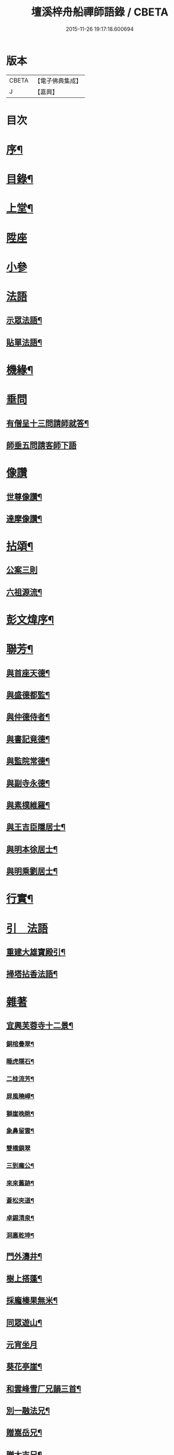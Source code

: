 #+TITLE: 壇溪梓舟船禪師語錄 / CBETA
#+DATE: 2015-11-26 19:17:18.600694
* 版本
 |     CBETA|【電子佛典集成】|
 |         J|【嘉興】    |

* 目次
* [[file:KR6q0464_001.txt::001-0337a2][序¶]]
* [[file:KR6q0464_001.txt::0337b12][目錄¶]]
* [[file:KR6q0464_001.txt::0337c4][上堂¶]]
* [[file:KR6q0464_001.txt::0338b9][陞座]]
* [[file:KR6q0464_001.txt::0338c12][小參]]
* [[file:KR6q0464_001.txt::0341c24][法語]]
** [[file:KR6q0464_001.txt::0341c25][示眾法語¶]]
** [[file:KR6q0464_001.txt::0341c30][貼單法語¶]]
* [[file:KR6q0464_001.txt::0342a6][機緣¶]]
* [[file:KR6q0464_001.txt::0342b13][垂問]]
** [[file:KR6q0464_001.txt::0342b14][有僧呈十三問請師就答¶]]
** [[file:KR6q0464_001.txt::0342b30][師垂五問請客師下語]]
* [[file:KR6q0464_001.txt::0342c9][像讚]]
** [[file:KR6q0464_001.txt::0342c10][世尊像讚¶]]
** [[file:KR6q0464_001.txt::0342c12][達摩像讚¶]]
* [[file:KR6q0464_002.txt::002-0343a4][拈頌¶]]
** [[file:KR6q0464_002.txt::002-0343a4][公案三則]]
** [[file:KR6q0464_002.txt::002-0343a23][六祖源流¶]]
* [[file:KR6q0464_002.txt::0348b2][彭文煒序¶]]
* [[file:KR6q0464_003.txt::003-0348b14][聯芳¶]]
** [[file:KR6q0464_003.txt::003-0348b15][與首座天德¶]]
** [[file:KR6q0464_003.txt::003-0348b18][與盛德都監¶]]
** [[file:KR6q0464_003.txt::003-0348b21][與仲德侍者¶]]
** [[file:KR6q0464_003.txt::003-0348b24][與書記竟德¶]]
** [[file:KR6q0464_003.txt::003-0348b27][與監院常德¶]]
** [[file:KR6q0464_003.txt::003-0348b30][與副寺永德¶]]
** [[file:KR6q0464_003.txt::0348c3][與素樸維羅¶]]
** [[file:KR6q0464_003.txt::0348c6][與王吉臣隱居士¶]]
** [[file:KR6q0464_003.txt::0348c9][與明本徐居士¶]]
** [[file:KR6q0464_003.txt::0348c12][與明乘劉居士¶]]
* [[file:KR6q0464_003.txt::0348c15][行實¶]]
* [[file:KR6q0464_003.txt::0349a17][引　法語]]
** [[file:KR6q0464_003.txt::0349a18][重建大雄寶殿引¶]]
** [[file:KR6q0464_003.txt::0349a28][掃塔拈香法語¶]]
* [[file:KR6q0464_003.txt::0349b11][雜著]]
** [[file:KR6q0464_003.txt::0349b12][宜興芙蓉寺十二景¶]]
*** [[file:KR6q0464_003.txt::0349b13][銅棺疊翠¶]]
*** [[file:KR6q0464_003.txt::0349b16][睡虎隱石¶]]
*** [[file:KR6q0464_003.txt::0349b19][二桂流芳¶]]
*** [[file:KR6q0464_003.txt::0349b22][屏風曉嶂¶]]
*** [[file:KR6q0464_003.txt::0349b25][獅崖晚眺¶]]
*** [[file:KR6q0464_003.txt::0349b28][象鼻留雲¶]]
*** [[file:KR6q0464_003.txt::0349b30][雙橋鎖翠]]
*** [[file:KR6q0464_003.txt::0349c4][三到龐公¶]]
*** [[file:KR6q0464_003.txt::0349c7][來來舊跡¶]]
*** [[file:KR6q0464_003.txt::0349c10][蒼松夾道¶]]
*** [[file:KR6q0464_003.txt::0349c13][卓錫清泉¶]]
*** [[file:KR6q0464_003.txt::0349c16][洞裏乾坤¶]]
** [[file:KR6q0464_003.txt::0349c19][門外濤井¶]]
** [[file:KR6q0464_003.txt::0349c22][樹上搭蓬¶]]
** [[file:KR6q0464_003.txt::0349c25][採龐榛果無米¶]]
** [[file:KR6q0464_003.txt::0349c28][同眾遊山¶]]
** [[file:KR6q0464_003.txt::0349c30][元宵坐月]]
** [[file:KR6q0464_003.txt::0350a4][葵花亭崖¶]]
** [[file:KR6q0464_003.txt::0350a7][和雲峰雪厂兄韻三首¶]]
** [[file:KR6q0464_003.txt::0350a14][別一融法兄¶]]
** [[file:KR6q0464_003.txt::0350a17][贈嵩岳兄¶]]
** [[file:KR6q0464_003.txt::0350a20][贈太吉兄¶]]
** [[file:KR6q0464_003.txt::0350a23][贈龍淵慈朗兄二首¶]]
** [[file:KR6q0464_003.txt::0350a28][則融法兄往蜀¶]]
** [[file:KR6q0464_003.txt::0350a30][贈梅竹庵瑞初禪師]]
** [[file:KR6q0464_003.txt::0350b4][遇雲間善來老宿原韻二首¶]]
** [[file:KR6q0464_003.txt::0350b9][海月堂法主瑞雲師¶]]
** [[file:KR6q0464_003.txt::0350b12][贈祖裔法姪¶]]
** [[file:KR6q0464_003.txt::0350b15][示茂枝徒¶]]
** [[file:KR6q0464_003.txt::0350b18][掩關隱居二首¶]]
** [[file:KR6q0464_003.txt::0350b23][赴齋口占¶]]
** [[file:KR6q0464_003.txt::0350b26][示雪浪禪人持經¶]]
** [[file:KR6q0464_003.txt::0350b29][同眾禪觀燈¶]]
** [[file:KR6q0464_003.txt::0350c2][示心宇鄭居士¶]]
** [[file:KR6q0464_003.txt::0350c5][示心持周居士¶]]
** [[file:KR6q0464_003.txt::0350c8][西蜀僧請藏送別¶]]
** [[file:KR6q0464_003.txt::0350c11][遊石傘峰¶]]
** [[file:KR6q0464_003.txt::0350c14][示僧住蓬崖¶]]
** [[file:KR6q0464_003.txt::0350c17][辭屺山老和尚二首¶]]
** [[file:KR6q0464_003.txt::0350c22][眾戒子請偈¶]]
** [[file:KR6q0464_003.txt::0350c25][留別眾禪友¶]]
** [[file:KR6q0464_003.txt::0350c28][贈芝崖兄¶]]
** [[file:KR6q0464_003.txt::0350c30][贈耕雲法姪]]
** [[file:KR6q0464_003.txt::0351a4][和語松法兄韻¶]]
** [[file:KR6q0464_003.txt::0351a7][贈幼葵王公京試¶]]
** [[file:KR6q0464_003.txt::0351a12][示千江禪師¶]]
** [[file:KR6q0464_003.txt::0351a15][示千峰禪師¶]]
** [[file:KR6q0464_003.txt::0351a18][贈純然師¶]]
** [[file:KR6q0464_003.txt::0351a21][送浣風法兄¶]]
** [[file:KR6q0464_003.txt::0351a24][鹿門寺十二景¶]]
*** [[file:KR6q0464_003.txt::0351a25][靈溢泉¶]]
*** [[file:KR6q0464_003.txt::0351a28][霸王山¶]]
*** [[file:KR6q0464_003.txt::0351a30][香爐山]]
*** [[file:KR6q0464_003.txt::0351b4][獅子山¶]]
*** [[file:KR6q0464_003.txt::0351b7][三高祠¶]]
*** [[file:KR6q0464_003.txt::0351b10][丹霞洞¶]]
*** [[file:KR6q0464_003.txt::0351b13][青龍繞塔¶]]
*** [[file:KR6q0464_003.txt::0351b16][修竹花斑¶]]
*** [[file:KR6q0464_003.txt::0351b19][流泉影池¶]]
*** [[file:KR6q0464_003.txt::0351b22][江鎖鹿門¶]]
*** [[file:KR6q0464_003.txt::0351b25][鹿門山居¶]]
*** [[file:KR6q0464_003.txt::0351b28][遠眺煙村¶]]
** [[file:KR6q0464_003.txt::0351b30][檀溪寺八景]]
*** [[file:KR6q0464_003.txt::0351c2][馬躍檀溪¶]]
*** [[file:KR6q0464_003.txt::0351c5][王燦古井¶]]
*** [[file:KR6q0464_003.txt::0351c8][晉柏遺風¶]]
*** [[file:KR6q0464_003.txt::0351c11][屏峰鎖翠¶]]
*** [[file:KR6q0464_003.txt::0351c14][雙堤繫州¶]]
*** [[file:KR6q0464_003.txt::0351c17][平橋日渡¶]]
*** [[file:KR6q0464_003.txt::0351c20][真武鉉峰¶]]
*** [[file:KR6q0464_003.txt::0351c23][晴湖夜月¶]]
** [[file:KR6q0464_003.txt::0351c26][贈梵林法主¶]]
** [[file:KR6q0464_003.txt::0351c29][示啟方戒子¶]]
** [[file:KR6q0464_003.txt::0352a2][為淨覺師¶]]
** [[file:KR6q0464_003.txt::0352a5][為默識師四旬¶]]
** [[file:KR6q0464_003.txt::0352a8][示典座禪人¶]]
** [[file:KR6q0464_003.txt::0352a11][示恆清禪人¶]]
** [[file:KR6q0464_003.txt::0352a14][示杲輝禪人¶]]
** [[file:KR6q0464_003.txt::0352a17][同眾舂米¶]]
** [[file:KR6q0464_003.txt::0352a20][示眾募衣單¶]]
** [[file:KR6q0464_003.txt::0352a23][人¶]]
** [[file:KR6q0464_003.txt::0352a25][生¶]]
** [[file:KR6q0464_003.txt::0352a27][在¶]]
** [[file:KR6q0464_003.txt::0352a29][世¶]]
** [[file:KR6q0464_003.txt::0352a30][四威儀]]
** [[file:KR6q0464_003.txt::0352b6][贈雪廠兄回浙¶]]
** [[file:KR6q0464_003.txt::0352b9][示沈居士護關¶]]
** [[file:KR6q0464_003.txt::0352b12][祖道吟五首¶]]
** [[file:KR6q0464_003.txt::0352b28][文學俞公同觀泉¶]]
** [[file:KR6q0464_003.txt::0352b30][遊天童太白峰]]
** [[file:KR6q0464_003.txt::0352c5][不凡李公過訪二番偶偈二首¶]]
** [[file:KR6q0464_003.txt::0352c12][次雲峰雪厂兄原韻¶]]
** [[file:KR6q0464_003.txt::0352c16][贈石劍師¶]]
** [[file:KR6q0464_003.txt::0352c20][贈樹影師¶]]
** [[file:KR6q0464_003.txt::0352c24][佛冤法兄佳章次韻贈二首¶]]
** [[file:KR6q0464_003.txt::0352c30][贈牧翁法弟]]
** [[file:KR6q0464_003.txt::0353a5][贈次梅白公留夜¶]]
** [[file:KR6q0464_003.txt::0353a9][化油供佛¶]]
** [[file:KR6q0464_003.txt::0353a13][檀溪募緣偈¶]]
** [[file:KR6q0464_003.txt::0353a17][護法王居士及耆宿等請師出關¶]]
** [[file:KR6q0464_003.txt::0353a21][吼松師來韻¶]]
** [[file:KR6q0464_003.txt::0353a25][贈洞宗梅雪大師壽¶]]
** [[file:KR6q0464_003.txt::0353a29][鐘樓寺清白禪師請贊文殊菩薩¶]]
** [[file:KR6q0464_003.txt::0353b3][法兄古宿和尚來韻復贈¶]]
** [[file:KR6q0464_003.txt::0353b7][府戎彭法兄¶]]
** [[file:KR6q0464_003.txt::0353b10][江西提督嚴護法¶]]
** [[file:KR6q0464_003.txt::0353b13][讚柯老居士¶]]
** [[file:KR6q0464_003.txt::0353b17][復韻笠庵¶]]
** [[file:KR6q0464_003.txt::0353b21][丙子別吉臣王公八載和韻一首¶]]
** [[file:KR6q0464_003.txt::0353b24][王居士請藏¶]]
** [[file:KR6q0464_003.txt::0353b27][佛像送至檀溪¶]]
** [[file:KR6q0464_003.txt::0353b30][鹿門寺景¶]]
** [[file:KR6q0464_003.txt::0353c3][檀溪寺景¶]]
** [[file:KR6q0464_003.txt::0353c6][荊南道前兵部職方司良範孟公遊檀溪和韻(三首)¶]]
** [[file:KR6q0464_003.txt::0353c14][孟公春去秋來¶]]
** [[file:KR6q0464_003.txt::0353c17][贈秀野法姪住西來寺¶]]
** [[file:KR6q0464_003.txt::0353c20][戒子明舌請示¶]]
** [[file:KR6q0464_003.txt::0353c23][贈大智壽¶]]
** [[file:KR6q0464_003.txt::0353c26][贈二眉修仙¶]]
** [[file:KR6q0464_003.txt::0353c29][募建大殿偈¶]]
** [[file:KR6q0464_003.txt::0354a2][郡侯鹿門法兄¶]]
** [[file:KR6q0464_003.txt::0354a5][示徒天德做庫頭維那火頭共四載偈二首¶]]
** [[file:KR6q0464_003.txt::0354a10][蓉城法姪止竟¶]]
** [[file:KR6q0464_003.txt::0354a13][祝梵大師¶]]
** [[file:KR6q0464_003.txt::0354a16][示徒德唯¶]]
** [[file:KR6q0464_003.txt::0354a19][實琴請像讚¶]]
** [[file:KR6q0464_003.txt::0354a22][結冬掛鐘板¶]]
** [[file:KR6q0464_003.txt::0354a25][募化千佛寶懺偈¶]]
** [[file:KR6q0464_003.txt::0354a28][募茶引偈¶]]
** [[file:KR6q0464_003.txt::0354a30][自歎二十首]]
** [[file:KR6q0464_003.txt::0354a30][度日]]
*** [[file:KR6q0464_003.txt::0354b3][荒居¶]]
*** [[file:KR6q0464_003.txt::0354b5][自愧¶]]
*** [[file:KR6q0464_003.txt::0354b7][居山¶]]
*** [[file:KR6q0464_003.txt::0354b9][祖道¶]]
*** [[file:KR6q0464_003.txt::0354b11][相見¶]]
*** [[file:KR6q0464_003.txt::0354b13][待茶¶]]
*** [[file:KR6q0464_003.txt::0354b15][步香¶]]
*** [[file:KR6q0464_003.txt::0354b17][留雲¶]]
*** [[file:KR6q0464_003.txt::0354b19][行敬¶]]
*** [[file:KR6q0464_003.txt::0354b21][茅舍¶]]
*** [[file:KR6q0464_003.txt::0354b23][山景¶]]
*** [[file:KR6q0464_003.txt::0354b25][進山¶]]
*** [[file:KR6q0464_003.txt::0354b27][話頭¶]]
*** [[file:KR6q0464_003.txt::0354b29][坐參¶]]
*** [[file:KR6q0464_003.txt::0354b30][尋山]]
*** [[file:KR6q0464_003.txt::0354c3][本懷¶]]
*** [[file:KR6q0464_003.txt::0354c5][垂手¶]]
*** [[file:KR6q0464_003.txt::0354c7][灰心¶]]
*** [[file:KR6q0464_003.txt::0354c9][返本¶]]
* [[file:KR6q0464_003.txt::0354c11][佛事¶]]
** [[file:KR6q0464_003.txt::0354c11][為吳國傑居士舉火]]
** [[file:KR6q0464_003.txt::0354c15][戒子德安舉火¶]]
** [[file:KR6q0464_003.txt::0354c18][屺山老和尚訃音至懸真上供云¶]]
** [[file:KR6q0464_003.txt::0354c23][為知聖居士舉火¶]]
** [[file:KR6q0464_003.txt::0354c26][為向官府居士舉火¶]]
** [[file:KR6q0464_003.txt::0354c30][為普陀庵主舉火¶]]
** [[file:KR6q0464_003.txt::0355a4][鄧善人舉火¶]]
** [[file:KR6q0464_003.txt::0355a7][性普禪人舉火¶]]
** [[file:KR6q0464_003.txt::0355a11][為破石禪師舉火¶]]
* [[file:KR6q0464_003.txt::0355a23][結制大光禪寺　上堂]]
* [[file:KR6q0464_003.txt::0359c28][垂問機緣]]
* [[file:KR6q0464_003.txt::0360a20][聯芳¶]]
** [[file:KR6q0464_003.txt::0360a21][與大慈維那¶]]
** [[file:KR6q0464_003.txt::0360a24][與月菴維那¶]]
** [[file:KR6q0464_003.txt::0360a27][與淮泉王居士¶]]
* [[file:KR6q0464_003.txt::0360a30][詩　偈　讚¶]]
** [[file:KR6q0464_003.txt::0360a30][城西鐵佛]]
** [[file:KR6q0464_003.txt::0360b4][鷲嶺甘泉¶]]
** [[file:KR6q0464_003.txt::0360b7][鳳山延慶¶]]
** [[file:KR6q0464_003.txt::0360b10][朝陽疊翠¶]]
** [[file:KR6q0464_003.txt::0360b13][洞山峴石¶]]
** [[file:KR6q0464_003.txt::0360b16][萬山幽蘭¶]]
** [[file:KR6q0464_003.txt::0360b19][北堤鴨綠¶]]
** [[file:KR6q0464_003.txt::0360b22][南堤楚山¶]]
** [[file:KR6q0464_003.txt::0360b25][谷隱寺¶]]
** [[file:KR6q0464_003.txt::0360b28][鐘樓寺¶]]
** [[file:KR6q0464_003.txt::0360b30][仁皇寺]]
** [[file:KR6q0464_003.txt::0360c4][鳳凰亭¶]]
** [[file:KR6q0464_003.txt::0360c7][羊侯廟¶]]
** [[file:KR6q0464_003.txt::0360c10][眾居士發心刻佛請偈¶]]
** [[file:KR6q0464_003.txt::0360c14][都監天德請像讚¶]]
** [[file:KR6q0464_003.txt::0360c18][贈水月林芝巖法弟¶]]
** [[file:KR6q0464_003.txt::0360c22][贈鳳山廬庵法弟壽¶]]
** [[file:KR6q0464_003.txt::0360c26][贈榮公護法壽¶]]
** [[file:KR6q0464_003.txt::0360c30][贈徐相公¶]]
** [[file:KR6q0464_003.txt::0361a3][示恒見¶]]
** [[file:KR6q0464_003.txt::0361a6][贈靜庵姪¶]]
** [[file:KR6q0464_003.txt::0361a9][贈謝居士壽¶]]
** [[file:KR6q0464_003.txt::0361a12][太和居士請偈¶]]
** [[file:KR6q0464_003.txt::0361a15][贈知黔維那¶]]
** [[file:KR6q0464_003.txt::0361a18][示子梅居士¶]]
** [[file:KR6q0464_003.txt::0361a21][貴州七位居士請偈¶]]
** [[file:KR6q0464_003.txt::0361a24][春日觀山¶]]
** [[file:KR6q0464_003.txt::0361a27][送大慈西堂太行峰¶]]
** [[file:KR6q0464_003.txt::0361a30][贈法姪全機住高山寺¶]]
** [[file:KR6q0464_003.txt::0361b3][贈寶林南極大師¶]]
** [[file:KR6q0464_003.txt::0361b6][贈大光禪師¶]]
** [[file:KR6q0464_003.txt::0361b9][贈漢水楊公¶]]
** [[file:KR6q0464_003.txt::0361b12][月菴上座¶]]
** [[file:KR6q0464_003.txt::0361b15][空如侍者¶]]
** [[file:KR6q0464_003.txt::0361b18][監院仲如請像讚¶]]
** [[file:KR6q0464_003.txt::0361b23][自讚¶]]
* [[file:KR6q0464_003.txt::0361b28][書　佛事]]
** [[file:KR6q0464_003.txt::0361b29][書¶]]
*** [[file:KR6q0464_003.txt::0361b30][與鹿門彭法兄書¶]]
*** [[file:KR6q0464_003.txt::0361c9][芝崖和尚書¶]]
** [[file:KR6q0464_003.txt::0361c19][佛事¶]]
* [[file:KR6q0464_003.txt::0362b22][大覺庵語錄¶]]
* [[file:KR6q0464_003.txt::0363b12][鷲嶺甘泉寺語錄¶]]
* 卷
** [[file:KR6q0464_001.txt][壇溪梓舟船禪師語錄 1]]
** [[file:KR6q0464_002.txt][壇溪梓舟船禪師語錄 2]]
** [[file:KR6q0464_003.txt][壇溪梓舟船禪師語錄 3]]
